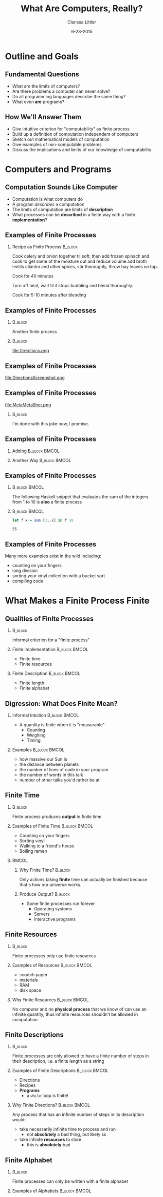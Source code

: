 #+TITLE: What Are Computers, Really?
#+AUTHOR: Clarissa Littler
#+EMAIL: clarissa.littler@gmail.com
#+DATE: 6-23-2015
#+OPTIONS: H:2
#+BEAMER_THEME: Madrid
#+LATEX_CLASS: beamer

#+startup: beamer
#+LaTeX_CLASS: beamer
#+LaTeX_CLASS_OPTIONS: [bigger]

#+COLUMNS: %45ITEM %10BEAMER_ENV(Env) %10BEAMER_ACT(Act) %4BEAMER_COL(Col) %8BEAMER_OPT(Opt)

* Outline and Goals
** Fundamental Questions
   + What are the limits of computers? \pause
   + Are there problems a computer can never solve? \pause
   + Do all programming languages describe the same thing? \pause
   + What even *are* programs? 
** How We'll Answer Them
   + Give intuitive criterion for "computability" as finite process \pause
   + Build up a definition of computation independent of computers \pause
   + Sketch out mathematical models of computation \pause
   + Give examples of non-computable problems \pause
   + Discuss the implications and limits of our knowledge of computability
* Computers and Programs
** Computation Sounds Like Computer
   + Computation is what computers do \pause
   + A program /describes/ a computation \pause
   + The limits of computation are limits of *description* \pause 
   + What processes can be *described* in a finite way with a finite *implementation*?
** Examples of Finite Processes
*** Recipe as Finite Process 					    :B_block:
    :PROPERTIES:
    :BEAMER_env: block
    :END:
Cook celery and onion together til soft, then add frozen spinach and cook to get some of the moisture out and reduce volume add broth lentils cilantro and other spices, stir thoroughly, throw bay leaves on top.

Cook for 40 minutes

Turn off heat, wait til it stops bubbling and blend thoroughly.

Cook for 5-10 minutes after blending
** Examples of Finite Processes
*** 								    :B_block:
    :PROPERTIES:
    :BEAMER_env: block
    :END:
Another finite process \pause
*** 								    :B_block:
    :PROPERTIES:
    :BEAMER_env: block
    :END:
file:Directions.png

** Examples of Finite Processes
file:DirectionsScreenshot.png   
** Examples of Finite Processes
file:MetaMetaShot.png
\pause
*** 								    :B_block:
    :PROPERTIES:
    :BEAMER_env: block
    :END:
I'm done with this joke now, I promise.
** Examples of Finite Processes
*** Adding						      :B_block:BMCOL:
    :PROPERTIES:
    :BEAMER_env: block
    :BEAMER_col: 0.45
    :END:
#+BEGIN_LaTeX
  \begin{align*}
  5 + 10 & = 4 + 11 \\
         & = 3 + 12 \\
         & = 2 + 13 \\
         & = 1 + 14 \\
         & = 0 + 15 \\
         & = 15
  \end{align*} 
#+END_LaTeX
\pause
*** Another Way						      :B_block:BMCOL:
    :PROPERTIES:
    :BEAMER_env: block
    :BEAMER_col: 0.45
    :END:
    #+BEGIN_LaTeX
      \begin{align*}
      5 + 10 & = 6 + 9 \\
             & = 7 + 8 \\
             & = 8 + 7 \\
             & = 9 + 6 \\
             & = 10 + 5 \\
             & = 11 + 4 \\
             & = 12 + 3 \\
             & = 13 + 2 \\
             & = 14 + 1 \\
             & = 15
      \end{align*} 
#+END_LaTeX
** Examples of Finite Processes
*** 							      :B_block:BMCOL:
    :PROPERTIES:
    :BEAMER_env: block
    :BEAMER_col: 0.4
    :END:
							      The following Haskell snippet that evaluates the sum of the integers from 1 to 10 is *also* a finite process
\pause
*** 							      :B_block:BMCOL:
    :PROPERTIES:
    :BEAMER_env: block
    :BEAMER_col: 0.5
    :END:
   #+BEGIN_SRC haskell :exports code :results value
     let f x = sum [1..x] in f 10
   #+END_SRC

   #+RESULTS:
   : 55

** Examples of Finite Processes
   Many more examples exist in the wild including: \pause
   + counting on your fingers \pause
   + long division \pause
   + sorting your vinyl collection with a bucket sort \pause
   + compiling code
* What Makes a Finite Process Finite
** Qualities of Finite Processes
*** 								    :B_block:
    :PROPERTIES:
    :BEAMER_env: block
    :END:
  Informal criterion for a "finite process"
\pause
*** Finite Implementation				      :B_block:BMCOL:
    :PROPERTIES:
    :BEAMER_env: block
    :BEAMER_col: 0.45
    :END:
     + Finite time \pause
     + Finite resources \pause

*** Finite Description					      :B_block:BMCOL:
    :PROPERTIES:
    :BEAMER_env: block
    :BEAMER_col: 0.45
    :END:
     + Finite length \pause
     + Finite alphabet
** Digression: What Does Finite Mean?
*** Informal Intuition					      :B_block:BMCOL:
    :PROPERTIES:
    :BEAMER_env: block
    :BEAMER_col: 0.45
    :END:
   + A quantity is finite when it is "measurable" \pause
     + Counting \pause
     + Weighing \pause
     + Timing  \pause
*** Examples						      :B_block:BMCOL:
    :PROPERTIES:
    :BEAMER_env: block
    :BEAMER_col: 0.45
    :END:
    + how massive our Sun is \pause
    + the distance between planets \pause
    + the number of lines of code in your program \pause
    + the number of words in this talk \pause
    + number of other talks you'd rather be at
** Finite Time
*** 								    :B_block:
    :PROPERTIES:
    :BEAMER_env: block
    :END:
  Finite process produces *output* in finite time \pause
*** Examples of Finite Time				      :B_block:BMCOL:
    :PROPERTIES:
    :BEAMER_env: block
    :BEAMER_col: 0.45
    :END:
   + Counting on your fingers
   + Sorting vinyl
   + Walking to a friend's house
   + Boiling ramen
\pause
*** 								      :BMCOL:
    :PROPERTIES:
    :BEAMER_col: 0.45
    :END:
**** Why Finite Time?						    :B_block:
     :PROPERTIES:
     :BEAMER_env: block
     :END:
    Only actions taking *finite* time can actually be finished because that's how our universe works.
\pause
**** Produce Output?						    :B_block:
     :PROPERTIES:
     :BEAMER_env: block
     :END:
     + Some finite processes run forever \pause
       + Operating systems \pause
       + Servers \pause
       + Interactive programs
** Finite Resources
*** 								    :B_block:
    :PROPERTIES:
    :BEAMER_env: block
    :END:
    Finite processes only use finite resources \pause
*** Examples of Resources				      :B_block:BMCOL:
    :PROPERTIES:
    :BEAMER_env: block
    :BEAMER_col: 0.45
    :END:
     + scratch paper \pause
     + materials \pause
     + RAM \pause
     + disk space \pause
*** Why Finite Resources				      :B_block:BMCOL:
    :PROPERTIES:
    :BEAMER_env: block
    :BEAMER_col: 0.45
    :END:
   No computer and no *physical process* that we know of can use an infinite quantity, thus infinite resources shouldn't be allowed in computation.
** Finite Descriptions
*** 								    :B_block:
    :PROPERTIES:
    :BEAMER_env: block
    :END:
 Finite processes are only allowed to have a finite number of steps in their description, i.e. a finite length as a string \pause
*** Examples of Finite Descriptions			      :B_block:BMCOL:
    :PROPERTIES:
    :BEAMER_env: block
    :BEAMER_col: 0.45
    :END:
     + Directions
     + Recipes
     + *Programs* \pause
       + a ~while~ loop is finite! \pause
*** Why Finite Directions?				      :B_block:BMCOL:
    :PROPERTIES:
    :BEAMER_env: block
    :BEAMER_col: 0.45
    :END:
    Any process that has an infinite number of steps in its description would: \pause
    + take necessarily infinite time to process and run \pause
      + not *absolutely* a bad thing, but likely so \pause
    + take infinite *resources* to store \pause
      + this is *absolutely* bad
** Finite Alphabet
*** 								    :B_block:
    :PROPERTIES:
    :BEAMER_env: block
    :END:
    Finite processes can only be written with a finite alphabet \pause 
*** Examples of Alphabets				      :B_block:BMCOL:
    :PROPERTIES:
    :BEAMER_env: block
    :BEAMER_col: 0.45
    :END:
    + 0 and 1 \pause
    + the English alphabet (a-z, A-Z) \pause
    + unicode \pause
    + ASCII \pause
*** Why a Finite Alphabet?				      :B_block:BMCOL:
    :PROPERTIES:
    :BEAMER_env: block
    :BEAMER_col: 0.45
    :END:
    An infinite alphabet can't have an implementation that is, itself, a finite process.
** What Next?
*** A Block						     :BMCOL:
    :PROPERTIES:
    :BEAMER_env: column
    :BEAMER_col: 0.6
    :END:      
   + These are rules of thumb \pause
   + But how do we *actually* specify a process? \pause
   + Most directions too broad: \pause
     + driving directions \pause
     + cooking directions \pause
   + Need instructions simple enough for a machine \pause 
*** Images 							      :BMCOL:
    :PROPERTIES:
    :BEAMER_col: 0.3
    :END:
    file:howtodraw.jpg
** Modelling Computation
*** What Is a Model? 						    :B_block:
    :PROPERTIES:
    :BEAMER_env: block
    :END:
A model of computation is a mathematically precise formulation of computation. \pause
*** What's in A Model?						    :B_block:
    :PROPERTIES:
    :BEAMER_env: block
    :END:
    + a rigorous way to describe computation \pause
    + a way to *perform* the descriptions
* Models of Computation
** The Search for a Model
   + 1930s logicians searched for theorem proving algorithms \pause
     + Proofs in 1st order logic \pause
     + The decision problem \pause
   + Needed a model of computation for this \pause
   + Turing (basically) won the race!
** Turing and His Automatic Machines
   + Turing's 1936 paper "On Computable Numbers, with an Application to the [Decision Problem]" cite:turing1936computable \pause
   + Automatic machines weren't *actually* stand-ins for modern computers \pause
   + Turing was inspired by *human* computers
** Human Computers
   + Turing's day computers were people \pause
     + Actually, they were mostly women cite:grier2013computers \pause
   + Computers worked on \pause
     + Physics simulations \pause
     + Scientific research \pause
     + Firing tables
** How Humans Compute
*** An Example						      :B_block:BMCOL:
    :PROPERTIES:
    :BEAMER_env: block
    :BEAMER_col: 0.45
    :END:
    file:Addition.jpg 
\pause
*** How We Think					      :B_block:BMCOL:
    :PROPERTIES:
    :BEAMER_col: 0.45
    :BEAMER_env: block
    :END:
    + Finite scratch paper \pause
    + Finite steps \pause
    + You can look at it and pick up where I left off \pause
    + Only requires a finite number of brain states to perform
** A Turing Machine
*** 								      :BMCOL:
    :PROPERTIES:
    :BEAMER_col: 0.5
    :END:
   + Arbitrary amount of tape \pause
   + Reads and writes from only once cell at a time \pause
   + Only has a finite "alphabet" of symbols \pause
   + Has a finite number of states for deciding next move \pause
*** Image							      :BMCOL:
    :PROPERTIES:
    :BEAMER_col: 0.4
    :END:
    file:headLg.jpg

    Courtesy of [[http://aturingmachine.com/hardware.php]]
** Historic Importance of Turing Machines
*** 								      :BMCOL:
    :PROPERTIES:
    :BEAMER_col: 0.45
    :END:
   + Turing's machines are obviously computable \pause
     + Completely analogous to human processes  \pause
   + Church's lambda calculus was *slightly* first cite:church1936unsolvable \pause
     + Mere months! \pause
   + The lambda calculus wasn't *obviously* computable \pause
*** 								      :BMCOL:
    :PROPERTIES:
    :BEAMER_col: 0.45
    :END:
   file:CryingLambda.jpg
** The Church-Turing Thesis
*** Original Formulation 				      :B_block:BMCOL:
    :PROPERTIES:
    :BEAMER_col: 0.45
    :BEAMER_env: block
    :END:
   There is no model of computation more expressive than Turing machines/lambda calculus. cite:kleene1952introduction \pause
*** Equivalent Formulation 				      :B_block:BMCOL:
    :PROPERTIES:
    :BEAMER_col: 0.45
    :BEAMER_env: block
    :END:
    No programming language can be more powerful than a Turing machine
** Programs As Computations
   + A programming *language* is a model of computation \pause
   + A program a *description* of a computation \pause
   + An interpreter/compiler is the *implementation* of the description \pause
   + The real meaning of Turing Complete
* Unsolvable Problems
** The Halting Problem
*** Formal Specification				      :B_block:BMCOL:
    :PROPERTIES:
    :BEAMER_env: block
    :BEAMER_col: 0.45
    :END:      
    Is there a Turing machine that can tell if another Turing machine will halt on a given input? \pause
*** Informal Implication				      :B_block:BMCOL:
    :PROPERTIES:
    :BEAMER_env: block
    :BEAMER_col: 0.45
    :END:
   Can you write a program that can detect if other programs have infinite loops?
** Why Can't We Solve The Halting Problem?
*** Liar's Paradox					      :B_block:BMCOL:
    :PROPERTIES:
    :BEAMER_env: block
    :BEAMER_col: 0.45
    :END:
    file:Liarbot.jpg
*** Proof Idea						      :B_block:BMCOL:
    :PROPERTIES:
    :BEAMER_env: block
    :BEAMER_col: 0.45
    :END:
    + Assume we have a program that can solve the halting problem \pause
    + Use it to make a liar-compiler that \pause
      + loops if the input program halts when fed its own source code 
      + halts if the input program loops when fed its own source code \pause
    + What does the liar say about itself?
** Virus Scanners
*** Full Employment Theorem				      :B_block:BMCOL:
    :PROPERTIES:
    :BEAMER_env: block
    :BEAMER_col: 0.45
    :END:
    Is there a program that can perfectly detect if another program is carrying a viral payload? \pause
*** No!							      :B_block:BMCOL:
    :PROPERTIES:
    :BEAMER_env: block
    :BEAMER_col: 0.45
    :END:
    file:Scanbot.jpg
\pause
    Why not?
** Rice's Theorem
*** Semi-Formally					      :B_block:BMCOL:
    :PROPERTIES:
    :BEAMER_env: block
    :BEAMER_col: 0.45
    :END:
    + Non-trivial classifications of programs can't be computed by a program. \pause
    + Proved by Henry Rice in 1953 cite:rice1953classes \pause
*** Examples						      :B_block:BMCOL:
    :PROPERTIES:
    :BEAMER_env: block
    :BEAMER_col: 0.45
    :END:
    + Virus scanner \pause
    + Programs that contain infinite loops \pause
    + Programs that fit a *specification* \pause
      + Testing is always going to be hard
* The Legacy of Church-Turing
** Church-Turing as Physics
*** Strong Church-Turing Thesis					    :B_block:
    :PROPERTIES:
    :BEAMER_env: block
    :END:
   The laws of physics are inherently computable and there is no physical process that cannot be computed by some algorithm.
*** 								    :B_block:
    :PROPERTIES:
    :BEAMER_env: block
    :END:
   + is this actually true? \pause
   + we literally have no idea! \pause
   + strong Church-Turing thesis has major implications for physics \pause
     + reality must be "discrete" \pause
     + real numbers are approximations at scale
** Church-Turing as Cognition
   + Are brains computable? \pause
   + Currently an unknown question \pause
   + Does free will actually exist or is it an illusion?
** Is Strong AI Possible?
*** 							      :B_block:BMCOL:
    :PROPERTIES:
    :BEAMER_env: block
    :BEAMER_col: 0.45
    :END:
   + Can we make a machine intelligence comparable to our own? \pause
   + Is human intelligence computable? \pause
   + Science fiction assumes so! \pause
   + Deep philosophic and physical implications \pause
*** 								      :BMCOL:
    :PROPERTIES:
    :BEAMER_col: 0.45
    :END:
  file:Livebot.jpg
** Skirting Computability
*** Goedel's Way					      :B_block:BMCOL:
    :PROPERTIES:
    :BEAMER_env: block
    :BEAMER_col: 0.4
    :END:
  file:gway.jpg
*** Hyper-Turing Computation				      :B_block:BMCOL:
    :PROPERTIES:
    :BEAMER_env: block
    :BEAMER_col: 0.45
    :END:
   + Is computation (in the Church-Turing sense) complete? \pause
   + Is physics computable? \pause
     + If yes, then no \pause
     + If no, then *maybe* cite:chaitin2011godel \pause
   + Hyper-Turing computation
* Finale
** In Conclusion
   + Computation is a thing that exists outside computers \pause
   + The mathematics of finite methods \pause
   + Computation has *limits* \pause
   + The limits of computation are understood \pause
   + How computation relates to the laws of the universe? \pause
     + Much more unknown
** Any Questions?
** Bibliography
\begin{tiny}
\bibliography{references}
\bibliographystyle{plain}
\end{tiny}
